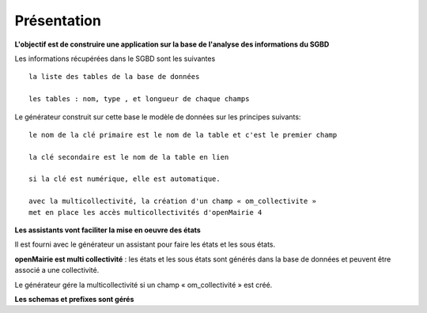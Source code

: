 .. _presentation_generateur:

############
Présentation
############



**L'objectif est de construire une application sur la base de l'analyse des informations  du SGBD**


Les informations récupérées dans le SGBD sont les suivantes ::

    la liste des tables de la base de données

    les tables : nom, type , et longueur de chaque champs


Le générateur construit sur cette base le modèle de données sur les principes suivants: ::

     le nom de la clé primaire est le nom de la table et c'est le premier champ 
    
     la clé secondaire est le nom de la table en lien 
    
     si la clé est numérique, elle est automatique. 
    
     avec la multicollectivité, la création d'un champ « om_collectivite »
     met en place les accès multicollectivités d'openMairie 4



**Les assistants vont faciliter la mise en oeuvre des états**


Il est fourni avec le générateur un assistant pour faire les états et les sous états.



**openMairie est multi collectivité** : les états et les sous états sont générés dans la base de données et peuvent être associé a une collectivité.

Le générateur gére la multicollectivité si un champ « om_collectivité » est créé.

**Les schemas et prefixes sont gérés**
